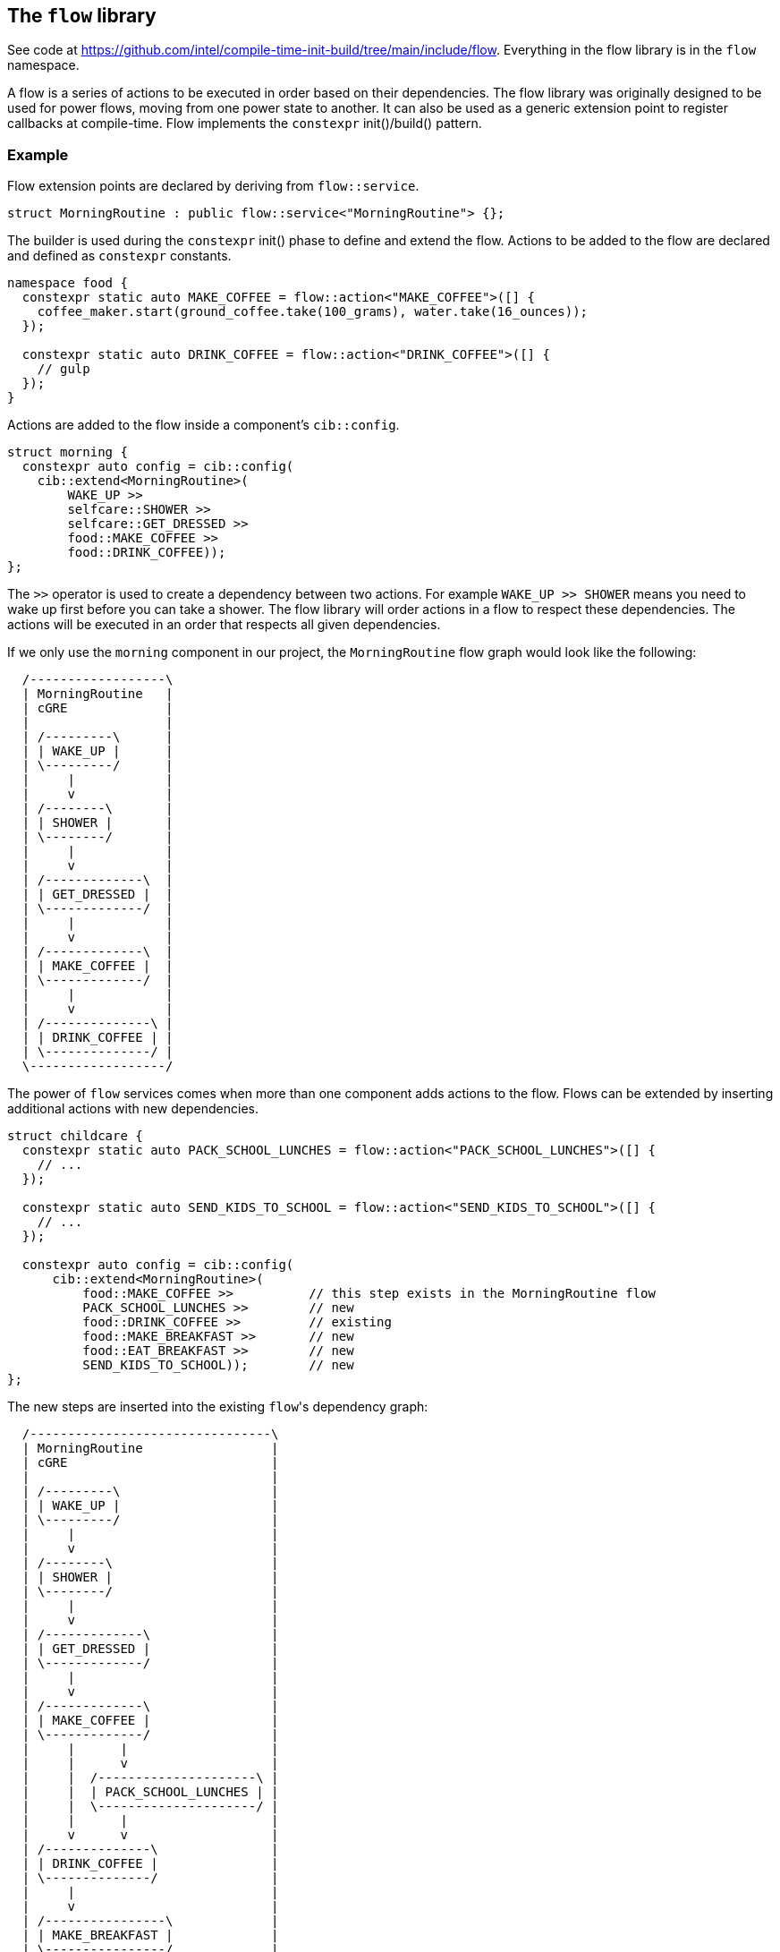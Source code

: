 
== The `flow` library

See code at
https://github.com/intel/compile-time-init-build/tree/main/include/flow.
Everything in the flow library is in the `flow` namespace.

A flow is a series of actions to be executed in order based on their
dependencies. The flow library was originally designed to be used for power
flows, moving from one power state to another. It can also be used as a generic
extension point to register callbacks at compile-time. Flow implements the
`constexpr` init()/build() pattern.

=== Example

Flow extension points are declared by deriving from `flow::service`.

[source,cpp]
----
struct MorningRoutine : public flow::service<"MorningRoutine"> {};
----

The builder is used during the `constexpr` init() phase to define and extend the
flow. Actions to be added to the flow are declared and defined as `constexpr`
constants.

[source,cpp]
----
namespace food {
  constexpr static auto MAKE_COFFEE = flow::action<"MAKE_COFFEE">([] {
    coffee_maker.start(ground_coffee.take(100_grams), water.take(16_ounces));
  });

  constexpr static auto DRINK_COFFEE = flow::action<"DRINK_COFFEE">([] {
    // gulp
  });
}
----

Actions are added to the flow inside a component's `cib::config`.

[source,cpp]
----
struct morning {
  constexpr auto config = cib::config(
    cib::extend<MorningRoutine>(
        WAKE_UP >>
        selfcare::SHOWER >>
        selfcare::GET_DRESSED >>
        food::MAKE_COFFEE >>
        food::DRINK_COFFEE));
};
----

The `>>` operator is used to create a dependency between two actions. For
example `WAKE_UP >> SHOWER` means you need to wake up first before you can take
a shower. The flow library will order actions in a flow to respect these
dependencies. The actions will be executed in an order that respects all given
dependencies.

If we only use the `morning` component in our project, the `MorningRoutine` flow
graph would look like the following:

[ditaa, format="svg", scale=1.5]
----
  /------------------\
  | MorningRoutine   |
  | cGRE             |
  |                  |
  | /---------\      |
  | | WAKE_UP |      |
  | \---------/      |
  |     |            |
  |     v            |
  | /--------\       |
  | | SHOWER |       |
  | \--------/       |
  |     |            |
  |     v            |
  | /-------------\  |
  | | GET_DRESSED |  |
  | \-------------/  |
  |     |            |
  |     v            |
  | /-------------\  |
  | | MAKE_COFFEE |  |
  | \-------------/  |
  |     |            |
  |     v            |
  | /--------------\ |
  | | DRINK_COFFEE | |
  | \--------------/ |
  \------------------/
----

The power of `flow` services comes when more than one component adds actions to
the flow. Flows can be extended by inserting additional actions with new
dependencies.

[source,cpp]
----
struct childcare {
  constexpr static auto PACK_SCHOOL_LUNCHES = flow::action<"PACK_SCHOOL_LUNCHES">([] {
    // ...
  });

  constexpr static auto SEND_KIDS_TO_SCHOOL = flow::action<"SEND_KIDS_TO_SCHOOL">([] {
    // ...
  });

  constexpr auto config = cib::config(
      cib::extend<MorningRoutine>(
          food::MAKE_COFFEE >>          // this step exists in the MorningRoutine flow
          PACK_SCHOOL_LUNCHES >>        // new
          food::DRINK_COFFEE >>         // existing
          food::MAKE_BREAKFAST >>       // new
          food::EAT_BREAKFAST >>        // new
          SEND_KIDS_TO_SCHOOL));        // new
};
----

The new steps are inserted into the existing `flow`​'s dependency graph:

[ditaa, format="svg", scale=1.5]
----
  /--------------------------------\
  | MorningRoutine                 |
  | cGRE                           |
  |                                |
  | /---------\                    |
  | | WAKE_UP |                    |
  | \---------/                    |
  |     |                          |
  |     v                          |
  | /--------\                     |
  | | SHOWER |                     |
  | \--------/                     |
  |     |                          |
  |     v                          |
  | /-------------\                |
  | | GET_DRESSED |                |
  | \-------------/                |
  |     |                          |
  |     v                          |
  | /-------------\                |
  | | MAKE_COFFEE |                |
  | \-------------/                |
  |     |      |                   |
  |     |      v                   |
  |     |  /---------------------\ |
  |     |  | PACK_SCHOOL_LUNCHES | |
  |     |  \---------------------/ |
  |     |      |                   |
  |     v      v                   |
  | /--------------\               |
  | | DRINK_COFFEE |               |
  | \--------------/               |
  |     |                          |
  |     v                          |
  | /----------------\             |
  | | MAKE_BREAKFAST |             |
  | \----------------/             |
  |     |                          |
  |     v                          |
  | /---------------\              |
  | | EAT_BREAKFAST |              |
  | \---------------/              |
  |     |                          |
  |     v                          |
  | /---------------------\        |
  | | SEND_KIDS_TO_SCHOOL |        |
  | \---------------------/        |
  \--------------------------------/
----

Multiple independent components can add actions to the same `flow`. This is the
power of `flow` services, they can be extended by multiple independent
components to create new functionality.

[source,cpp]
----
namespace exercise {
  constexpr static auto RIDE_STATIONARY_BIKE = flow::action<"RIDE_STATIONARY_BIKE">([] {
    // ...
  });

  constexpr auto config = cib::config(
      cib::extend<MorningRoutine>(
          morning::WAKE_UP >>
          RIDE_STATIONARY_BIKE >>
          selfcare::SHOWER));
}
----

The `MorningRoutine` `flow` now contains the functionality of three components,
all without the `MorningRoutine` source code having known about the new
functionality. We can mix and match new components without modifying the
original source code.

[ditaa, format="svg", scale=1.5]
----
  /---------------------------------\
  | MorningRoutine                  |
  | cGRE                            |
  |                                 |
  | /------------\                  |
  | |   WAKE_UP  |                  |
  | \------------/                  |
  |     |      |                    |
  |     |      v                    |
  |     |  /----------------------\ |
  |     |  | RIDE_STATIONARY_BIKE | |
  |     |  \----------------------/ |
  |     |      |                    |
  |     v      v                    |
  | /------------\                  |
  | |   SHOWER   |                  |
  | \------------/                  |
  |     |                           |
  |     v                           |
  | /-------------\                 |
  | | GET_DRESSED |                 |
  | \-------------/                 |
  |     |                           |
  |     v                           |
  | /-------------\                 |
  | | MAKE_COFFEE |                 |
  | \-------------/                 |
  |     |      |                    |
  |     |      v                    |
  |     |  /---------------------\  |
  |     |  | PACK_SCHOOL_LUNCHES |  |
  |     |  \---------------------/  |
  |     |      |                    |
  |     v      v                    |
  | /--------------\                |
  | | DRINK_COFFEE |                |
  | \--------------/                |
  |     |                           |
  |     v                           |
  | /----------------\              |
  | | MAKE_BREAKFAST |              |
  | \----------------/              |
  |     |                           |
  |     v                           |
  | /---------------\               |
  | | EAT_BREAKFAST |               |
  | \---------------/               |
  |     |                           |
  |     v                           |
  | /---------------------\         |
  | | SEND_KIDS_TO_SCHOOL |         |
  | \---------------------/         |
  \---------------------------------/
----

The `cib` library will take care of initializing and building all services,
including `flow` services. For `flow`​s, this means the dependency graph will be
serialized into a sequence of actions at compile-time to be executed in order at
runtime.

[source]
----
MorningRoutine
 1. WAKE_UP
 2. RIDE_STATIONARY_BIKE
 3. selfcare::SHOWER
 4. selfcare::GET_DRESSED
 5. food::MAKE_COFFEE
 6. PACK_SCHOOL_LUNCHES
 7. food::DRINK_COFFEE
 8. food::MAKE_BREAKFAST
 9. food::EAT_BREAKFAST
10. SEND_KIDS_TO_SCHOOL
----

All of these components are composed in a project component and brought to life
with an instance of `cib::top`. We need to make sure our `flow`​s get executed at
the appropriate times, so our example has a `day_cycle` component that defines
the various extension points and ensures they get executed over and over in
`cib::top`'s `MainLoop`.

[source,cpp]
----
// simple component for scheduling daily activities
struct day_cycle {
  constexpr static auto DAY_CYCLE = flow::action<"DAY_CYCLE">([] {
      flow::run<MorningRoutine>();
      flow::run<DaytimeRoutine>();
      flow::run<EveningRoutine>();
      wait_for_morning_time();
  });

  constexpr auto config = cib::config(
      cib::exports<
          MorningRoutine,
          DaytimeRoutine,
          EveningRoutine>,
      cib::extend<MainLoop>(
          DAY_CYCLE));
};

// bring together all the components for the project
struct my_life {
  constexpr auto config =
      cib::components<
          day_cycle,
          morning,
          childcare,
          exercise>;
};

// use cib::top to create our nexus and main function
cib::top<my_life> top{};

int main() {
  top.main();
}
----

=== API

==== `service`

Defines a new `flow` service. If the `flow::service` template is given a name
then it will automatically log the beginning and end of the `flow` as well as
all actions.

[source,cpp]
----
// declare a flow without logging
struct MyFlow : public flow::service<> {};

// declare a flow with automatic logging enabled
struct MyFlowWithLogging : public flow::service<"MyFlowWithLogging"> {};
----

==== `action`

Defines a new `flow` action. All `flow` actions are created with a name and a
lambda expression. `flow` action and milestone names must be unique within a
`flow`. The same action can be used in multiple flows. Actions cannot be added
to a flow more than once, but can be referenced by other actions when adding
dependencies.

[source,cpp]
----
constexpr static auto MY_ACTION = flow::action<"MY_ACTION_NAME">([] {
  // do useful stuff
});
----

==== `milestone`

Defines a new `flow` milestone. Milestones are used only for their name: they
perform no action. They are used as points within a `flow` which other actions
may base their dependencies on.

[source,cpp]
----
constexpr static auto MY_MILESTONE = flow::milestone<"MY_MILESTONE_NAME">();
----

==== `run`

Runs a flow, executing all its actions in the prescribed order.

[source,cpp]
----
flow::run<MyFlow>();
----

==== `operator>>`

Creates a dependency between two or more actions and/or milestones. Must be
passed into the `cib::extend` configuration method for it to have an effect. Can
be chained together to create a sequence of dependent actions.

[source,cpp]
----
namespace example_component {
  constexpr auto config = cib::config(
      cib::extend<MyFlow>(
          // SOME_ACTION must execute before SOME_OTHER_ACTION
          SOME_ACTION >> SOME_OTHER_ACTION));
}
----

==== `operator&&`

Allows two or more actions and/or milestones to run in parallel without any
ordering requirement between them. If there is no dependency between two or more
actions, this is the preferred way of adding them to a `flow`. Other components
will then be able to insert actions in between if needed.

[source,cpp]
----
namespace example_component {
  constexpr auto config = cib::config(
      cib::extend<MyFlow>(
          // no order requirement between these actions
          SOME_ACTION && SOME_OTHER_ACTION));
}
----
